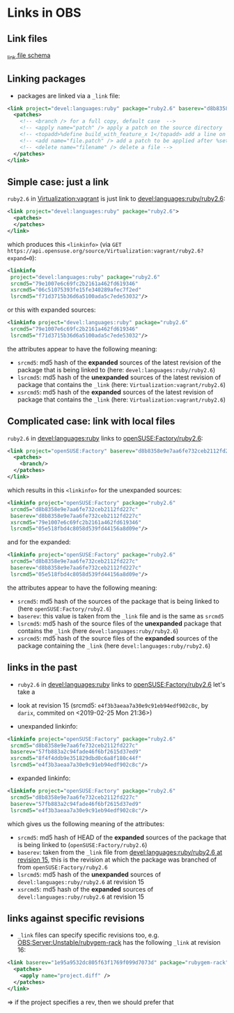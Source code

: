 * Links in OBS

** Link files

[[https://github.com/openSUSE/open-build-service/blob/master/docs/api/api/link.rng][_link file schema]]

** Linking packages

- packages are linked via a =_link= file:
#+BEGIN_SRC xml
<link project="devel:languages:ruby" package="ruby2.6" baserev="d8b8358e9e7aa6fe732ceb2112fd227c">
  <patches>
    <!-- <branch /> for a full copy, default case  -->
    <!-- <apply name="patch" /> apply a patch on the source directory  -->
    <!-- <topadd>%define build_with_feature_x 1</topadd> add a line on the top (spec file only) -->
    <!-- <add name="file.patch" /> add a patch to be applied after %setup (spec file only) -->
    <!-- <delete name="filename" /> delete a file -->
  </patches>
</link>
#+END_SRC

** Simple case: just a link

=ruby2.6= in [[https://build.opensuse.org/package/show/Virtualization:vagrant/ruby2.6][Virtualization:vagrant]] is just link to [[https://build.opensuse.org/package/show/devel:languages:ruby/ruby2.6][devel:languages:ruby/ruby2.6]]:
#+BEGIN_SRC xml
<link project="devel:languages:ruby" package="ruby2.6">
  <patches>
  </patches>
</link>
#+END_SRC

which produces this =<linkinfo>= (via =GET
https://api.opensuse.org/source/Virtualization:vagrant/ruby2.6?expand=0=):
#+BEGIN_SRC xml
<linkinfo
 project="devel:languages:ruby" package="ruby2.6"
 srcmd5="79e1007e6c69fc2b2161a462fd619346"
 xsrcmd5="06c51075393fe15fe340289afec7f2ed"
 lsrcmd5="f71d3715b36d6a5100ada5c7ede53032"/>
#+END_SRC

or this with expanded sources:
#+BEGIN_SRC xml
<linkinfo project="devel:languages:ruby" package="ruby2.6"
 srcmd5="79e1007e6c69fc2b2161a462fd619346"
 lsrcmd5="f71d3715b36d6a5100ada5c7ede53032"/>
#+END_SRC

the attributes appear to have the following meaning:
- =srcmd5=: md5 hash of the *expanded* sources of the latest revision of the
  package that is being linked to (here: =devel:languages:ruby/ruby2.6=)
- =lsrcmd5=: md5 hash of the *unexpanded* sources of the latest revision of
  package that contains the =_link= (here: =Virtualization:vagrant/ruby2.6=)
- =xsrcmd5=: md5 hash of the *expanded* sources of the latest revision of
  package that contains the =_link= (here: =Virtualization:vagrant/ruby2.6=)

** Complicated case: link with local files

=ruby2.6= in [[https://build.opensuse.org/package/show/devel:languages:ruby/ruby2.6][devel:languages:ruby]] links to [[https://build.opensuse.org/package/show/openSUSE:Factory/ruby2.6][openSUSE:Factory/ruby2.6]]:
#+BEGIN_SRC xml
<link project="openSUSE:Factory" baserev="d8b8358e9e7aa6fe732ceb2112fd227c">
  <patches>
    <branch/>
  </patches>
</link>
#+END_SRC

which results in this =<linkinfo>= for the unexpanded sources:
#+BEGIN_SRC xml
<linkinfo project="openSUSE:Factory" package="ruby2.6"
 srcmd5="d8b8358e9e7aa6fe732ceb2112fd227c"
 baserev="d8b8358e9e7aa6fe732ceb2112fd227c"
 xsrcmd5="79e1007e6c69fc2b2161a462fd619346"
 lsrcmd5="05e518fbd4c8058d539fd44156a8d09e"/>
#+END_SRC

and for the expanded:
#+BEGIN_SRC xml
<linkinfo project="openSUSE:Factory" package="ruby2.6"
 srcmd5="d8b8358e9e7aa6fe732ceb2112fd227c"
 baserev="d8b8358e9e7aa6fe732ceb2112fd227c"
 lsrcmd5="05e518fbd4c8058d539fd44156a8d09e"/>
#+END_SRC

the attributes appear to have the following meaning:
- =srcmd5=: md5 hash of the sources of the package that is being linked to (here
  =openSUSE:Factory/ruby2.6=)
- =baserev=: this value is taken from the =_link= file and is the same as
  =srcmd5=
- =lsrcmd5=: md5 hash of the source files of the *unexpanded* package that
  contains the =_link= (here =devel:languages:ruby/ruby2.6=)
- =xsrcmd5=: md5 hash of the source files of the *expanded* sources of the
  package containing the =_link= (here =devel:languages:ruby/ruby2.6=)


** links in the past

- =ruby2.6= in [[https://build.opensuse.org/package/show/devel:languages:ruby/ruby2.6][devel:languages:ruby]] links to [[https://build.opensuse.org/package/show/openSUSE:Factory/ruby2.6][openSUSE:Factory/ruby2.6]] let's take a
- look at revision 15 (srcmd5: =e4f3b3aeaa7a30e9c91eb94edf902c8c=, by =darix=,
  commited on <2019-02-25 Mon 21:36>)

- unexpanded linkinfo:
#+BEGIN_SRC xml
<linkinfo project="openSUSE:Factory" package="ruby2.6"
 srcmd5="d8b8358e9e7aa6fe732ceb2112fd227c"
 baserev="57fb883a2c94fade46f6bf2615d37ed9"
 xsrcmd5="8f4f4ddb9e351829dbd0c6a8f180c44f"
 lsrcmd5="e4f3b3aeaa7a30e9c91eb94edf902c8c"/>
#+END_SRC

- expanded linkinfo:
#+BEGIN_SRC xml
<linkinfo project="openSUSE:Factory" package="ruby2.6"
 srcmd5="d8b8358e9e7aa6fe732ceb2112fd227c"
 baserev="57fb883a2c94fade46f6bf2615d37ed9"
 lsrcmd5="e4f3b3aeaa7a30e9c91eb94edf902c8c"/>
#+END_SRC

which gives us the following meaning of the attributes:
- =srcmd5=: md5 hash of HEAD of the *expanded* sources of the package that is
  being linked to (=openSUSE:Factory/ruby2.6=)
- =baserev=: taken from the =_link= file from [[https://build.opensuse.org/package/view_file/devel:languages:ruby/ruby2.6/_link?expand=0&rev=e4f3b3aeaa7a30e9c91eb94edf902c8c][devel:languages:ruby/ruby2.6 at revision 15]], this is the revision at which the package was branched of from
  =openSUSE:Factory/ruby2.6=
- =lsrcmd5=: md5 hash of the *unexpanded* sources of
  =devel:languages:ruby/ruby2.6= at revision 15
- =xsrcmd5=: md5 hash of the *expanded* sources of
  =devel:languages:ruby/ruby2.6= at revision 15


** links against specific revisions

- =_link= files can specify specific revisions too, e.g. [[https://build.opensuse.org/package/show/OBS:Server:Unstable/rubygem-rack][OBS:Server:Unstable/rubygem-rack]] has the following =_link= at revision 16:
#+BEGIN_SRC xml
<link baserev="1e95a9532dc805f63f1769f099d7073d" package="rubygem-rack" project="devel:languages:ruby:extensions" rev="6e7876a909141a9340d68f47e5d8e4ac" vrev="49">
  <patches>
    <apply name="project.diff" />
  </patches>
</link>
#+END_SRC

\Rightarrow if the project specifies a rev, then we should prefer that
